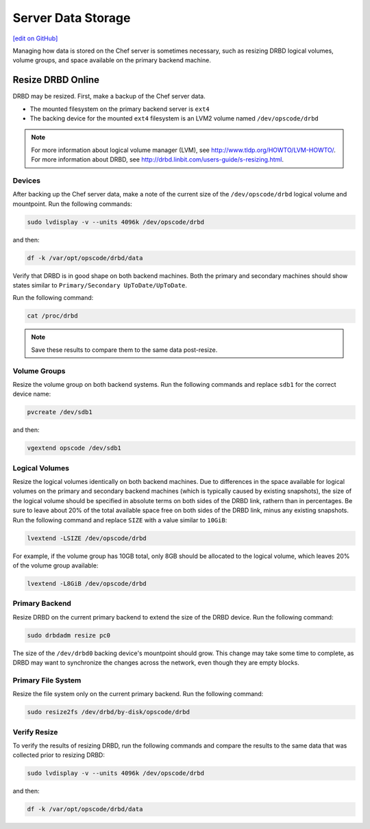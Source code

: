 =====================================================
Server Data Storage
=====================================================
`[edit on GitHub] <https://github.com/chef/chef-web-docs/blob/master/chef_master/source/server_data.rst>`__

Managing how data is stored on the Chef server is sometimes necessary, such as resizing DRBD logical volumes, volume groups, and space available on the primary backend machine.

Resize DRBD Online
=====================================================
DRBD may be resized. First, make a backup of the Chef server data.

* The mounted filesystem on the primary backend server is ``ext4``
* The backing device for the mounted ``ext4`` filesystem is an LVM2 volume named ``/dev/opscode/drbd``

.. note:: For more information about logical volume manager (LVM), see http://www.tldp.org/HOWTO/LVM-HOWTO/. For more information about DRBD, see http://drbd.linbit.com/users-guide/s-resizing.html.

Devices
-----------------------------------------------------
After backing up the Chef server data, make a note of the current size of the ``/dev/opscode/drbd`` logical volume and mountpoint. Run the following commands:

.. code-block:: bash

   sudo lvdisplay -v --units 4096k /dev/opscode/drbd

and then:

.. code-block:: bash

   df -k /var/opt/opscode/drbd/data

Verify that DRBD is in good shape on both backend machines. Both the primary and secondary machines should show states similar to ``Primary/Secondary UpToDate/UpToDate``.

Run the following command:

.. code-block:: bash

   cat /proc/drbd

.. note:: Save these results to compare them to the same data post-resize.

Volume Groups
-----------------------------------------------------
Resize the volume group on both backend systems. Run the following commands and replace ``sdb1`` for the correct device name:

.. code-block:: bash

   pvcreate /dev/sdb1

and then:

.. code-block:: bash

   vgextend opscode /dev/sdb1

Logical Volumes
-----------------------------------------------------
Resize the logical volumes identically on both backend machines. Due to differences in the space available for logical volumes on the primary and secondary backend machines (which is typically caused by existing snapshots), the size of the logical volume should be specified in absolute terms on both sides of the DRBD link, rathern than in percentages. Be sure to leave about 20% of the total available space free on both sides of the DRBD link, minus any existing snapshots. Run the following command and replace ``SIZE`` with a value similar to ``10GiB``:

.. code-block:: bash

   lvextend -LSIZE /dev/opscode/drbd

For example, if the volume group has 10GB total, only 8GB should be allocated to the logical volume, which leaves 20% of the volume group available:

.. code-block:: bash

   lvextend -L8GiB /dev/opscode/drbd

Primary Backend
-----------------------------------------------------
Resize DRBD on the current primary backend to extend the size of the DRBD device. Run the following command:

.. code-block:: bash

   sudo drbdadm resize pc0

The size of the ``/dev/drbd0`` backing device's mountpoint should grow. This change may take some time to complete, as DRBD may want to synchronize the changes across the network, even though they are empty blocks.

Primary File System
-----------------------------------------------------
Resize the file system only on the current primary backend. Run the following command:

.. code-block:: bash

   sudo resize2fs /dev/drbd/by-disk/opscode/drbd

Verify Resize
-----------------------------------------------------
To verify the results of resizing DRBD, run the following commands and compare the results to the same data that was collected prior to resizing DRBD:

.. code-block:: bash

   sudo lvdisplay -v --units 4096k /dev/opscode/drbd

and then:

.. code-block:: bash

   df -k /var/opt/opscode/drbd/data
